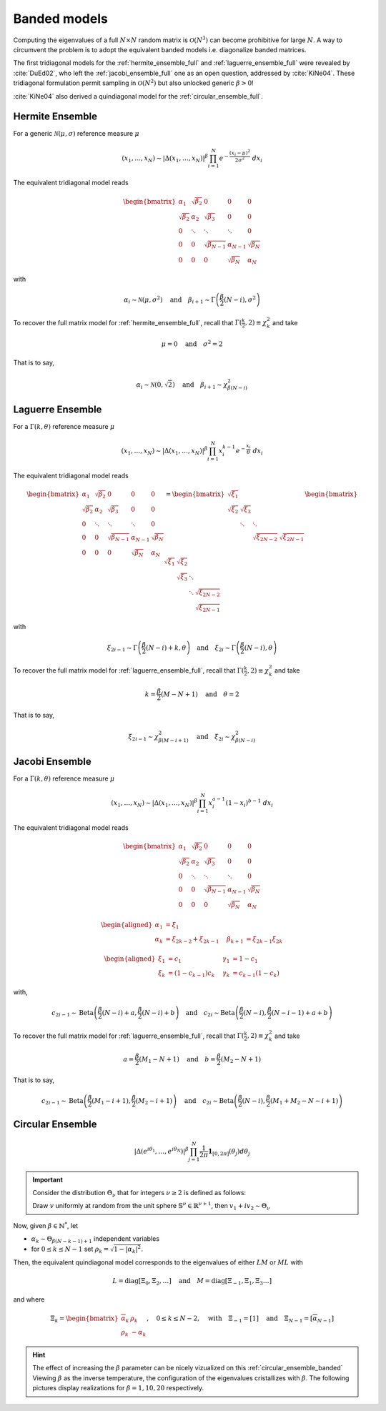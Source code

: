 .. _banded_matrix_models:

Banded models
-------------

Computing the eigenvalues of a full :math:`N\times N` random matrix is :math:`\mathcal{O}(N^3)` can become prohibitive for large :math:`N`.
A way to circumvent the problem is to adopt the equivalent banded models i.e. diagonalize banded matrices.

The first tridiagonal models for the :ref:`hermite_ensemble_full` and :ref:`laguerre_ensemble_full` were revealed by :cite:`DuEd02`, who left the :ref:`jacobi_ensemble_full` one as an open question, addressed by :cite:`KiNe04`.
These tridiagonal formulation permit sampling in :math:`\mathcal{O}(N^2)` but also unlocked generic :math:`\beta>0`!

:cite:`KiNe04` also derived a quindiagonal model for the :ref:`circular_ensemble_full`.

.. _hermite_ensemble_banded:

Hermite Ensemble
^^^^^^^^^^^^^^^^

.. seealso::

	:cite:`DuEd02` II-C

For a generic :math:`\mathcal{N}(\mu, \sigma)` reference measure :math:`\mu`

.. math::

	(x_1,\dots,x_N) 
	\sim 
		\left|\Delta(x_1,\dots,x_N)\right|^{\beta}
		\prod_{i= 1}^N 
			e^{- \frac{(x_i-\mu)^2}{2\sigma^2}} 
			% \indic_{\bbR}(x_i)
		\ d x_i

The equivalent tridiagonal model reads

.. math::

	\begin{bmatrix}
	    \alpha_1 		& \sqrt{\beta_2}& 0         	&    0      & 0       	\\
	    \sqrt{\beta_2}  & \alpha_2 		& \sqrt{\beta_3}&    0      & 0       	\\
	        0    		& \ddots   		& \ddots      	& \ddots	& 0       	\\
	        0 			& 0 			& \sqrt{\beta_{N-1}} & \alpha_{N- 1}   & \sqrt{\beta_{N}} \\
	        0   		& 0        & 0           	& \sqrt{\beta_N} 	& \alpha_{N}
	\end{bmatrix}

with

.. math::

	\alpha_{i}
	    \sim \mathcal{N}(\mu, \sigma^2)
	    \quad
	\text{and}
	    \quad
	\beta_{i+1}
	    \sim \Gamma\left(\frac{\beta}{2}(N - i), \sigma^2\right)
	

To recover the full matrix model for :ref:`hermite_ensemble_full`, recall that :math:`\Gamma(\frac{k}{2}, 2)\equiv \chi_k^2` and take

.. math::

	\mu = 0
	\quad \text{and} \quad
	\sigma^2 = 2

That is to say,

.. math::

	\alpha_{i}
	    \sim \mathcal{N}(0, \sqrt{2})
	    \quad
	\text{and}
	    \quad
	\beta_{i+1}
	    \sim \chi_{\beta(N - i)}^2
	
.. plot:: plots/ex_plot_hermite_banded.py
  :include-source:

.. _laguerre_ensemble_banded:

Laguerre Ensemble
^^^^^^^^^^^^^^^^^

.. seealso::

	:cite:`DuEd02` III-B

For a :math:`\Gamma(k,\theta)` reference measure :math:`\mu`

.. math::

	(x_1,\dots,x_N) 
	\sim 
		\left|\Delta(x_1,\dots,x_N)\right|^{\beta}
	    %
		\prod_{i= 1}^N 
	        x_i^{k-1}
			e^{- \frac{x_i}{\theta}} 
			% \indic_{\bbR}(x_i)
		\ d x_i


The equivalent tridiagonal model reads

.. math::

	\begin{bmatrix}
	    \alpha_1 		& \sqrt{\beta_2}& 0         	&    0      & 0       	\\
	    \sqrt{\beta_2}  & \alpha_2 		& \sqrt{\beta_3}&    0      & 0       	\\
	        0    		& \ddots   		& \ddots      	& \ddots	& 0       	\\
	        0 			& 0 			& \sqrt{\beta_{N-1}} & \alpha_{N- 1}   & \sqrt{\beta_{N}} \\
	        0   		& 0        & 0           	& \sqrt{\beta_N} 	& \alpha_{N}
	\end{bmatrix}
	=
	\begin{bmatrix}
	    \sqrt{\xi_1} 	& 	 			&          		&        	\\
	    \sqrt{\xi_2}  	& \sqrt{\xi_3}	&      			&        	\\
	         			& \ddots		& \ddots 		&   		\\
	          	 		&       		& \sqrt{\xi_{2N-2}} & \sqrt{\xi_{2N-1}}
	\end{bmatrix}
	\begin{bmatrix}
	    \sqrt{\xi_1} 	& \sqrt{\xi_2}	&          	&        					 \\
	      				& \sqrt{\xi_3}	& \ddots  	&        					 \\
	         			& 				& \ddots 	& \sqrt{\xi_{2N-2}} \\
	          	 		&       		&			& \sqrt{\xi_{2N-1}}
	\end{bmatrix}


with 

.. math::

	\xi_{2i-1}
	    \sim \Gamma\left(\frac{\beta}{2}(N - i) + k, \theta \right)
	    \quad
	\text{and}
	    \quad
	\xi_{2i}
	    \sim \Gamma\left(\frac{\beta}{2}(N - i), \theta \right)


To recover the full matrix model for :ref:`laguerre_ensemble_full`, recall that :math:`\Gamma(\frac{k}{2}, 2)\equiv \chi_k^2` and take 

.. math::

	k = \frac{\beta}{2}(M-N+1)
	\quad \text{and} \quad
	\theta = 2

That is to say,

.. math::

	\xi_{2i-1}
	    \sim \chi_{\beta(M - i + 1)}^2
	    \quad
	\text{and}
	    \quad
	\xi_{2i}
	    \sim \chi_{\beta(N - i)}^2

.. plot:: plots/ex_plot_laguerre_banded.py
  :include-source:

.. _jacobi_ensemble_banded:

Jacobi Ensemble
^^^^^^^^^^^^^^^

.. seealso::

	:cite:`KiNe04` Theorem 2

For a :math:`\Gamma(k,\theta)` reference measure :math:`\mu`

.. math::

	(x_1,\dots,x_N) 
	\sim 
		\left|\Delta(x_1,\dots,x_N)\right|^{\beta}
	    %
		\prod_{i= 1}^N 
	        x_i^{a-1}
	        (1-x_i)^{b-1}
			% \indic_{\bbR}(x_i)
		\ d x_i


The equivalent tridiagonal model reads

.. math::

	\begin{bmatrix}
	    \alpha_1 		& \sqrt{\beta_2}& 0         	&    0      & 0       	\\
	    \sqrt{\beta_2}  & \alpha_2 		& \sqrt{\beta_3}&    0      & 0       	\\
	        0    		& \ddots   		& \ddots      	& \ddots	& 0       	\\
	        0 			& 0 			& \sqrt{\beta_{N-1}} & \alpha_{N- 1}   & \sqrt{\beta_{N}} \\
	        0   		& 0        & 0           	& \sqrt{\beta_N} 	& \alpha_{N}
	\end{bmatrix}


.. math::

	\begin{aligned}
	    \alpha_1 &= \xi_1 	                \quad & \\
	    \alpha_k &= \xi_{2k-2}+\xi_{2k-1}    \quad &\beta_{k+1} &= \xi_{2k-1}\xi_{2k}
	\end{aligned}

	\begin{aligned}
	    \xi_1 &= c_1 	           \quad &\gamma_1 &= 1-c_1 \\
	    \xi_k &= (1-c_{k-1})c_k    \quad &\gamma_k &= c_{k-1}(1-c_k)
	\end{aligned}


with,

.. math::

	c_{2i-1}
	    \sim 
	    \operatorname{Beta}
	    \left( 
	        \frac{\beta}{2}(N-i) + a, 
	        \frac{\beta}{2}(N-i) + b 
	    \right)
	    \quad
	\text{and}
	    \quad
	c_{2i}
	    \sim
	    \operatorname{Beta}
	    \left( 
	        \frac{\beta}{2} (N-i), 
	        \frac{\beta}{2} (N-i-1) + a + b 
	    \right)


To recover the full matrix model for :ref:`laguerre_ensemble_full`, recall that :math:`\Gamma(\frac{k}{2}, 2)\equiv \chi_k^2` and take 

.. math::

	a = \frac{\beta}{2}(M_1-N+1)
	\quad \text{and} \quad
	b = \frac{\beta}{2}(M_2-N+1)

That is to say,

.. math::

	c_{2i-1}
	    \sim 
	    \operatorname{Beta}
	    \left( 
	        \frac{\beta}{2}(M_1-i+1), 
	        \frac{\beta}{2}(M_2-i+1) 
	    \right)
	    \quad
	\text{and}
	    \quad
	c_{2i}
	    \sim
	    \operatorname{Beta}
	    \left( 
	        \frac{\beta}{2} (N-i), 
	        \frac{\beta}{2} (M_1+M_2-N-i+1) 
	    \right)

.. plot:: plots/ex_plot_jacobi_banded.py
  :include-source:

.. _circular_ensemble_banded:

Circular Ensemble
^^^^^^^^^^^^^^^^^

.. seealso::

	:cite:`KiNe04` Theorem 1

.. math::

	\left|\Delta(e^{i \theta_1},\dots, e^{i \theta_N})\right|^{\beta}
    \prod_{j = 1}^N \frac{1}{2\pi} \mathbf{1}_{[0,2\pi]} (\theta_j) d\theta_j

.. important::

	Consider the distribution :math:`\Theta_{\nu}` that for integers :math:`\nu\geq2` is defined as follows:

	Draw :math:`v` uniformly at random from the unit sphere :math:`\mathbb{S}^{\nu} \in \mathbb{R}^{\nu+1}`, then :math:`v_1 + iv_2\sim \Theta_{\nu}`

Now, given :math:`\beta\in \mathbb{N}^*`, let 

- :math:`\alpha_k\sim \Theta_{\beta(N-k-1)+1}` independent variables 
- for :math:`0\leq k\leq N-1` set :math:`\rho_k = \sqrt{1-|\alpha_k|^2}`.

Then, the equivalent quindiagonal model corresponds to the eigenvalues of either :math:`LM` or :math:`ML` with 

.. math::

	L = \operatorname{diag}[\Xi_0,\Xi_2,\dots]
	\quad \text{and} \quad
	M = \operatorname{diag}[\Xi_{-1},\Xi_1,\Xi_3\dots]

and where

.. math::

	\Xi_k = 
	\begin{bmatrix}
	\overline{\alpha}_k & \rho_k\\
	\rho_k   & -\alpha_k
	\end{bmatrix}
	, \quad 0\leq k\leq N-2
	, \quad \text{with} \quad 
	\Xi_{-1} = [1]
	\quad \text{and} \quad
	\Xi_{N-1} = [\overline{\alpha}_{N-1}]

.. hint::

	The effect of increasing the :math:`\beta` parameter can be nicely vizualized on this :ref:`circular_ensemble_banded`
	Viewing :math:`\beta` as the inverse temperature, the configuration of the eigenvalues cristallizes with :math:`\beta`.
	The following pictures display realizations for :math:`\beta=1, 10, 20` respectively.

.. plot:: plots/ex_plot_circular_banded.py
  :include-source: